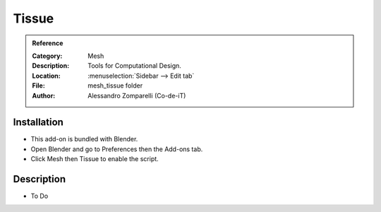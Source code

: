 
******
Tissue
******

.. admonition:: Reference
   :class: refbox

   :Category:  Mesh
   :Description: Tools for Computational Design.
   :Location: :menuselection:`Sidebar --> Edit tab`
   :File: mesh_tissue folder
   :Author: Alessandro Zomparelli (Co-de-iT)


Installation
============

- This add-on is bundled with Blender.
- Open Blender and go to Preferences then the Add-ons tab.
- Click Mesh then Tissue to enable the script.


Description
===========

- To Do
